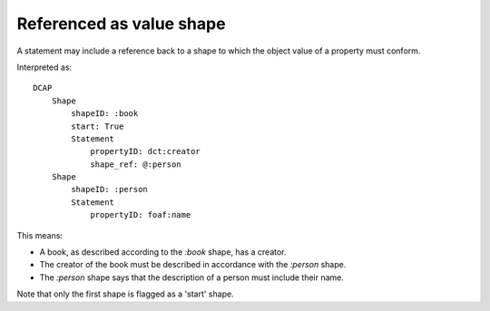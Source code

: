 Referenced as value shape
"""""""""""""""""""""""""

A statement may include a reference back to a shape to which the object value of a property must conform.

.. csv-table:: 
   :file: ../basics/shape_referenced.csv
   :header-rows: 1

Interpreted as::

    DCAP
        Shape
            shapeID: :book
            start: True
            Statement
                propertyID: dct:creator
                shape_ref: @:person
        Shape
            shapeID: :person
            Statement
                propertyID: foaf:name

This means:

* A book, as described according to the `:book` shape, has a creator.
* The creator of the book must be described in accordance with the `:person` shape.
* The `:person` shape says that the description of a person must include their name.

Note that only the first shape is flagged as a 'start' shape.
